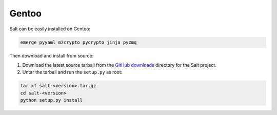 ======
Gentoo
======

Salt can be easily installed on Gentoo:

.. code-block:: bash

    emerge pyyaml m2crypto pycrypto jinja pyzmq

Then download and install from source:

1.  Download the latest source tarball from the `GitHub downloads`_ directory for
    the Salt project.

2.  Untar the tarball and run the ``setup.py`` as root:

.. code-block:: bash

    tar xf salt-<version>.tar.gz
    cd salt-<version>
    python setup.py install

.. _GitHub downloads: https://github.com/saltstack/salt/downloads
